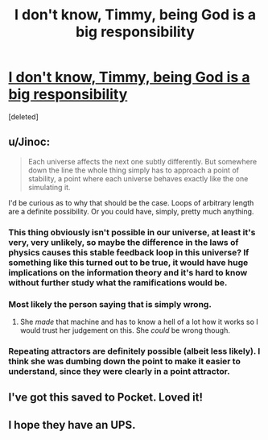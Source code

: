 #+TITLE: I don't know, Timmy, being God is a big responsibility

* [[http://qntm.org/responsibility][I don't know, Timmy, being God is a big responsibility]]
:PROPERTIES:
:Score: 23
:DateUnix: 1392889539.0
:DateShort: 2014-Feb-20
:END:
[deleted]


** u/Jinoc:
#+begin_quote
  Each universe affects the next one subtly differently. But somewhere down the line the whole thing simply has to approach a point of stability, a point where each universe behaves exactly like the one simulating it.
#+end_quote

I'd be curious as to why that should be the case. Loops of arbitrary length are a definite possibility. Or you could have, simply, pretty much anything.
:PROPERTIES:
:Author: Jinoc
:Score: 4
:DateUnix: 1392898578.0
:DateShort: 2014-Feb-20
:END:

*** This thing obviously isn't possible in our universe, at least it's very, very unlikely, so maybe the difference in the laws of physics causes this stable feedback loop in this universe? If something like this turned out to be true, it would have *huge* implications on the information theory and it's hard to know without further study what the ramifications would be.
:PROPERTIES:
:Score: 3
:DateUnix: 1392909853.0
:DateShort: 2014-Feb-20
:END:


*** Most likely the person saying that is simply wrong.
:PROPERTIES:
:Author: alexanderwales
:Score: 2
:DateUnix: 1392914694.0
:DateShort: 2014-Feb-20
:END:

**** She /made/ that machine and has to know a hell of a lot how it works so I would trust her judgement on this. She /could/ be wrong though.
:PROPERTIES:
:Score: 1
:DateUnix: 1392917887.0
:DateShort: 2014-Feb-20
:END:


*** Repeating attractors are definitely possible (albeit less likely). I think she was dumbing down the point to make it easier to understand, since they were clearly in a point attractor.
:PROPERTIES:
:Author: FeepingCreature
:Score: 1
:DateUnix: 1393828978.0
:DateShort: 2014-Mar-03
:END:


** I've got this saved to Pocket. Loved it!
:PROPERTIES:
:Score: 1
:DateUnix: 1392952323.0
:DateShort: 2014-Feb-21
:END:


** I hope they have an UPS.
:PROPERTIES:
:Author: hxka
:Score: 1
:DateUnix: 1393002649.0
:DateShort: 2014-Feb-21
:END:
